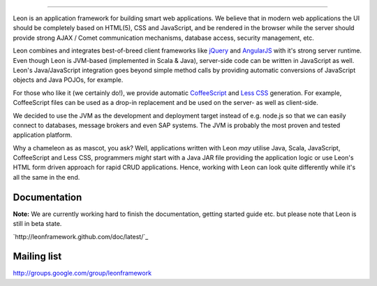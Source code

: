 .. image:: https://github.com/leonframework/framework/raw/master/leon-docs/img/mascot/Leon_github_header.png

----

Leon is an application framework for building smart web applications. We believe that in modern web applications the UI should be completely based on HTML(5), CSS and JavaScript, and be rendered in the browser while the server should provide strong AJAX / Comet communication mechanisms, database access, security management, etc.

Leon combines and integrates best-of-breed client frameworks like `jQuery <http://www.jquery.org/>`_ and `AngularJS <http://www.angularjs.org/>`_ with it's strong server runtime. Even though Leon is JVM-based (implemented in Scala & Java), server-side code can be written in JavaScript as well. Leon's Java/JavaScript integration goes beyond simple method calls by providing automatic conversions of JavaScript objects and Java POJOs, for example.

For those who like it (we certainly do!), we provide automatic `CoffeeScript <http://jashkenas.github.com/coffee-script/>`_ and `Less CSS <http://lesscss.org/>`_ generation. For example, CoffeeScript files can be used as a drop-in replacement and be used on the server- as well as client-side.

We decided to use the JVM as the development and deployment target instead of e.g. node.js so that we can easily connect to databases, message brokers and even SAP systems. The JVM is probably the most proven and tested application platform.

Why a chameleon as as mascot, you ask? Well, applications written with Leon *may* utilise Java, Scala, JavaScript, CoffeeScript and Less CSS, programmers *might* start with a Java JAR file providing the application logic or use Leon's HTML form driven approach for rapid CRUD applications. Hence, working with Leon can look quite differently while it's all the same in the end. 


Documentation
-------------

**Note:** We are currently working hard to finish the documentation, getting started guide etc. but please note that Leon is still in beta state.

`http://leonframework.github.com/doc/latest/`_



Mailing list
------------

`http://groups.google.com/group/leonframework <http://groups.google.com/group/leonframework>`_



